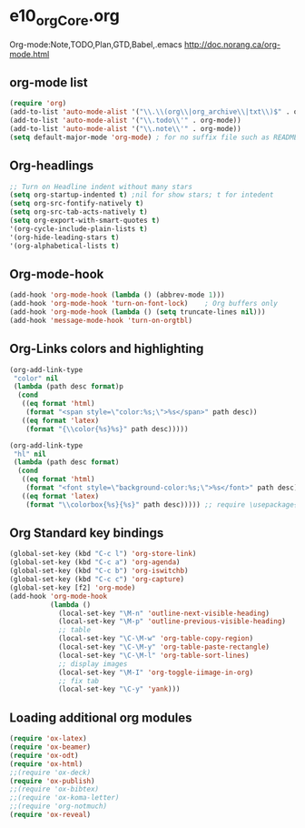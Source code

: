 * e10_orgCore.org
  :PROPERTIES:
  :CUSTOM_ID: 10
  :MODE: MAIN
  :END:
Org-mode:Note,TODO,Plan,GTD,Babel,.emacs
http://doc.norang.ca/org-mode.html
** org-mode list
#+BEGIN_SRC emacs-lisp
(require 'org)
(add-to-list 'auto-mode-alist '("\\.\\(org\\|org_archive\\|txt\\)$" . org-mode))  (add-to-list 'auto-mode-alist '("\\.txt\\'" . org-mode))
(add-to-list 'auto-mode-alist '("\\.todo\\'" . org-mode))
(add-to-list 'auto-mode-alist '("\\.note\\'" . org-mode))
(setq default-major-mode 'org-mode) ; for no suffix file such as README
#+END_SRC
** Org-headlings
#+BEGIN_SRC emacs-lisp
;; Turn on Headline indent without many stars
(setq org-startup-indented t) ;nil for show stars; t for intedent
(setq org-src-fontify-natively t)
(setq org-src-tab-acts-natively t)
(setq org-export-with-smart-quotes t)
'(org-cycle-include-plain-lists t)
'(org-hide-leading-stars t)
'(org-alphabetical-lists t)
#+END_SRC

** Org-mode-hook
#+BEGIN_SRC emacs-lisp
(add-hook 'org-mode-hook (lambda () (abbrev-mode 1)))
(add-hook 'org-mode-hook 'turn-on-font-lock)    ; Org buffers only
(add-hook 'org-mode-hook (lambda () (setq truncate-lines nil)))
(add-hook 'message-mode-hook 'turn-on-orgtbl)
#+END_SRC

** Org-Links colors and highlighting
#+begin_src emacs-lisp
(org-add-link-type
 "color" nil
 (lambda (path desc format)p
  (cond
   ((eq format 'html)
    (format "<span style=\"color:%s;\">%s</span>" path desc))
   ((eq format 'latex)
    (format "{\\color{%s}%s}" path desc)))))

(org-add-link-type
 "hl" nil
 (lambda (path desc format)
  (cond
   ((eq format 'html)
    (format "<font style=\"background-color:%s;\">%s</font>" path desc))
   ((eq format 'latex)
    (format "\\colorbox{%s}{%s}" path desc))))) ;; require \usepackage{color}
#+end_src
** Org Standard key bindings
#+BEGIN_SRC emacs-lisp
(global-set-key (kbd "C-c l") 'org-store-link)
(global-set-key (kbd "C-c a") 'org-agenda)
(global-set-key (kbd "C-c b") 'org-iswitchb)
(global-set-key (kbd "C-c c") 'org-capture)
(global-set-key [f2] 'org-mode)
(add-hook 'org-mode-hook 
          (lambda ()
            (local-set-key "\M-n" 'outline-next-visible-heading)
            (local-set-key "\M-p" 'outline-previous-visible-heading)
            ;; table
            (local-set-key "\C-\M-w" 'org-table-copy-region)
            (local-set-key "\C-\M-y" 'org-table-paste-rectangle)
            (local-set-key "\C-\M-l" 'org-table-sort-lines)
            ;; display images
            (local-set-key "\M-I" 'org-toggle-iimage-in-org)
            ;; fix tab
            (local-set-key "\C-y" 'yank)))
#+END_SRC
** Loading additional org modules

#+begin_src emacs-lisp
(require 'ox-latex)
(require 'ox-beamer)
(require 'ox-odt)
(require 'ox-html)
;;(require 'ox-deck)
(require 'ox-publish)
;;(require 'ox-bibtex)
;;(require 'ox-koma-letter)
;;(require 'org-notmuch)
(require 'ox-reveal)
#+end_src

